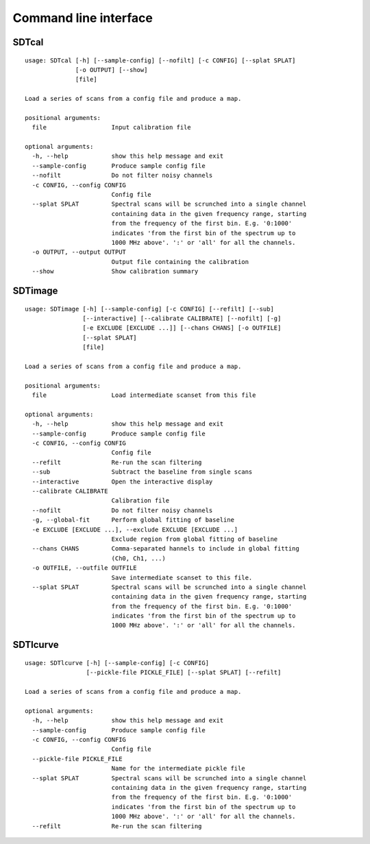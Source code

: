 Command line interface
======================

SDTcal
------

::

    usage: SDTcal [-h] [--sample-config] [--nofilt] [-c CONFIG] [--splat SPLAT]
                  [-o OUTPUT] [--show]
                  [file]

    Load a series of scans from a config file and produce a map.

    positional arguments:
      file                  Input calibration file

    optional arguments:
      -h, --help            show this help message and exit
      --sample-config       Produce sample config file
      --nofilt              Do not filter noisy channels
      -c CONFIG, --config CONFIG
                            Config file
      --splat SPLAT         Spectral scans will be scrunched into a single channel
                            containing data in the given frequency range, starting
                            from the frequency of the first bin. E.g. '0:1000'
                            indicates 'from the first bin of the spectrum up to
                            1000 MHz above'. ':' or 'all' for all the channels.
      -o OUTPUT, --output OUTPUT
                            Output file containing the calibration
      --show                Show calibration summary



SDTimage
--------

::

    usage: SDTimage [-h] [--sample-config] [-c CONFIG] [--refilt] [--sub]
                    [--interactive] [--calibrate CALIBRATE] [--nofilt] [-g]
                    [-e EXCLUDE [EXCLUDE ...]] [--chans CHANS] [-o OUTFILE]
                    [--splat SPLAT]
                    [file]

    Load a series of scans from a config file and produce a map.

    positional arguments:
      file                  Load intermediate scanset from this file

    optional arguments:
      -h, --help            show this help message and exit
      --sample-config       Produce sample config file
      -c CONFIG, --config CONFIG
                            Config file
      --refilt              Re-run the scan filtering
      --sub                 Subtract the baseline from single scans
      --interactive         Open the interactive display
      --calibrate CALIBRATE
                            Calibration file
      --nofilt              Do not filter noisy channels
      -g, --global-fit      Perform global fitting of baseline
      -e EXCLUDE [EXCLUDE ...], --exclude EXCLUDE [EXCLUDE ...]
                            Exclude region from global fitting of baseline
      --chans CHANS         Comma-separated hannels to include in global fitting
                            (Ch0, Ch1, ...)
      -o OUTFILE, --outfile OUTFILE
                            Save intermediate scanset to this file.
      --splat SPLAT         Spectral scans will be scrunched into a single channel
                            containing data in the given frequency range, starting
                            from the frequency of the first bin. E.g. '0:1000'
                            indicates 'from the first bin of the spectrum up to
                            1000 MHz above'. ':' or 'all' for all the channels.



SDTlcurve
---------

::

    usage: SDTlcurve [-h] [--sample-config] [-c CONFIG]
                     [--pickle-file PICKLE_FILE] [--splat SPLAT] [--refilt]

    Load a series of scans from a config file and produce a map.

    optional arguments:
      -h, --help            show this help message and exit
      --sample-config       Produce sample config file
      -c CONFIG, --config CONFIG
                            Config file
      --pickle-file PICKLE_FILE
                            Name for the intermediate pickle file
      --splat SPLAT         Spectral scans will be scrunched into a single channel
                            containing data in the given frequency range, starting
                            from the frequency of the first bin. E.g. '0:1000'
                            indicates 'from the first bin of the spectrum up to
                            1000 MHz above'. ':' or 'all' for all the channels.
      --refilt              Re-run the scan filtering



